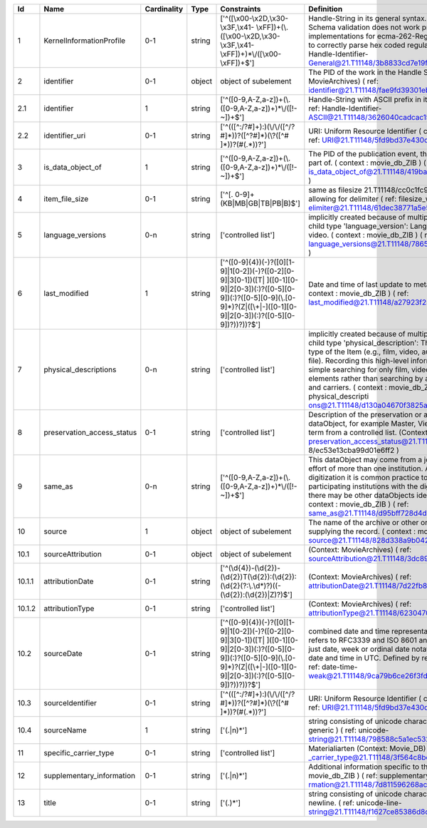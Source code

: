 +------+--------------------------+-----------+------+--------------------------------------------------+--------------------------------------------------+
|Id    |Name                      |Cardinality|Type  |Constraints                                       |Definition                                        |
+======+==========================+===========+======+==================================================+==================================================+
|1     |KernelInformationProfile  |0-1        |string|['^([\\x00-\\x2D,\\x30-\\x3F,\\x41-               |Handle-String in its general syntax. Problem here:|
|      |                          |           |      |\\xFF])+(\\.([\\x00-\\x2D,\\x30-\\x3F,\\x41-      |Schema validation does not work properly, because |
|      |                          |           |      |\\xFF])+)*\\/([\\x00-\\xFF])+$']                  |implementations for ecma-262-RegExp do not seem to|
|      |                          |           |      |                                                  |correctly parse hex coded regular expressions  (  |
|      |                          |           |      |                                                  |ref: Handle-Identifier-                           |
|      |                          |           |      |                                                  |General@21.T11148/3b8833cd7e19f60571a6 )          |
+------+--------------------------+-----------+------+--------------------------------------------------+--------------------------------------------------+
|2     |identifier                |0-1        |object|object of subelement                              |The PID of the work in the Handle System. (       |
|      |                          |           |      |                                                  |context : MovieArchives) ( ref:                   |
|      |                          |           |      |                                                  |identifier@21.T11148/fae9fd39301eb7e657d4 )       |
+------+--------------------------+-----------+------+--------------------------------------------------+--------------------------------------------------+
|2.1   |identifier                |1          |string|['^([0-9,A-Z,a-z])+(\\.([0-9,A-Z,a-z])+)*\\/([!-  |Handle-String with ASCII prefix in its general    |
|      |                          |           |      |~])+$']                                           |syntax ( ref: Handle-Identifier-                  |
|      |                          |           |      |                                                  |ASCII@21.T11148/3626040cadcac1571685 )            |
+------+--------------------------+-----------+------+--------------------------------------------------+--------------------------------------------------+
|2.2   |identifier_uri            |0-1        |string|['^(([^:/?#]+):)(\\/\\/([^/?#]*))?([^?#]*)(\\?([^#|URI: Uniform Resource Identifier ( context :      |
|      |                          |           |      |]*))?(#(.*))?']                                   |generic ) ( ref:                                  |
|      |                          |           |      |                                                  |URI@21.T11148/5fd9bd37e430da57d338 )              |
+------+--------------------------+-----------+------+--------------------------------------------------+--------------------------------------------------+
|3     |is_data_object_of         |1          |string|['^([0-9,A-Z,a-z])+(\\.([0-9,A-Z,a-z])+)*\\/([!-  |The PID of the publication event, this dataObject |
|      |                          |           |      |~])+$']                                           |is part of. ( context : movie_db_ZIB ) ( ref:     |
|      |                          |           |      |                                                  |is_data_object_of@21.T11148/419ba04a05d800a903a0 )|
+------+--------------------------+-----------+------+--------------------------------------------------+--------------------------------------------------+
|4     |item_file_size            |0-1        |string|['^[. 0-9]+(KB|MB|GB|TB|PB|B)$']                  |same as filesize 21.T11148/cc0c1fc9a56fc2f54723   |
|      |                          |           |      |                                                  |but allowing for delimiter  ( ref: filesize_with_d|
|      |                          |           |      |                                                  |elimiter@21.T11148/61dec38771a5e5bf44cf )         |
+------+--------------------------+-----------+------+--------------------------------------------------+--------------------------------------------------+
|5     |language_versions         |0-n        |string|['controlled list']                               |implicitly created because of multiple occurence  |
|      |                          |           |      |                                                  |of child type 'language_version': Language version|
|      |                          |           |      |                                                  |of the video. ( context : movie_db_ZIB ) ( ref:   |
|      |                          |           |      |                                                  |language_versions@21.T11148/7865a17891323845369f )|
+------+--------------------------+-----------+------+--------------------------------------------------+--------------------------------------------------+
|6     |last_modified             |1          |string|['^([0-9]{4})(-)?([0][1-9]|1[0-2])(-)?([0-2][0-   |Date and time of last update to metadata record. (|
|      |                          |           |      |9]|3[0-1])([T| ]([0-1][0-9]|2[0-3])(:)?([0-5][0-  |context : movie_db_ZIB ) ( ref:                   |
|      |                          |           |      |9])(:)?([0-5][0-9](\\.[0-9]*)?(Z|([\\+|-]([0-1][0-|last_modified@21.T11148/a27923f25913583b1ea6 )    |
|      |                          |           |      |9]|2[0-3])(:)?([0-5][0-9])?))?))?$']              |                                                  |
+------+--------------------------+-----------+------+--------------------------------------------------+--------------------------------------------------+
|7     |physical_descriptions     |0-n        |string|['controlled list']                               |implicitly created because of multiple occurence  |
|      |                          |           |      |                                                  |of child type 'physical_description': The broad   |
|      |                          |           |      |                                                  |media type of the Item (e.g., film, video, audio, |
|      |                          |           |      |                                                  |optical, digital file). Recording this high-level |
|      |                          |           |      |                                                  |information will enable simple searching for only |
|      |                          |           |      |                                                  |film, video, digital, etc. elements rather than   |
|      |                          |           |      |                                                  |searching by all possible formats and carriers. ( |
|      |                          |           |      |                                                  |context : movie_db_ZIB ) ( ref: physical_descripti|
|      |                          |           |      |                                                  |ons@21.T11148/d130a04670f3825a123b )              |
+------+--------------------------+-----------+------+--------------------------------------------------+--------------------------------------------------+
|8     |preservation_access_status|0-1        |string|['controlled list']                               |Description of the preservation or access status  |
|      |                          |           |      |                                                  |of the dataObject, for example Master, Viewing,   |
|      |                          |           |      |                                                  |etc. Select term from a controlled list. (Context:|
|      |                          |           |      |                                                  |AV-EFI) ( ref: preservation_access_status@21.T1114|
|      |                          |           |      |                                                  |8/ec53e13cba99d01e6ff2 )                          |
+------+--------------------------+-----------+------+--------------------------------------------------+--------------------------------------------------+
|9     |same_as                   |0-n        |string|['^([0-9,A-Z,a-z])+(\\.([0-9,A-Z,a-z])+)*\\/([!-  |This dataObject may come from a joint digitization|
|      |                          |           |      |~])+$']                                           |effort of more than one institution. After the    |
|      |                          |           |      |                                                  |digitization it is common practice to supply all  |
|      |                          |           |      |                                                  |the participating institutions with the digital   |
|      |                          |           |      |                                                  |Objects, so there may be other dataObjects        |
|      |                          |           |      |                                                  |identical to this one. ( context : movie_db_ZIB ) |
|      |                          |           |      |                                                  |( ref: same_as@21.T11148/d95bff728d4dd304ae86 )   |
+------+--------------------------+-----------+------+--------------------------------------------------+--------------------------------------------------+
|10    |source                    |1          |object|object of subelement                              |The name of the archive or other organisation     |
|      |                          |           |      |                                                  |supplying the record. ( context : movie_db_ZIB ) (|
|      |                          |           |      |                                                  |ref: source@21.T11148/828d338a9b04221c9cbe )      |
+------+--------------------------+-----------+------+--------------------------------------------------+--------------------------------------------------+
|10.1  |sourceAttribution         |0-1        |object|object of subelement                              |(Context: MovieArchives) ( ref:                   |
|      |                          |           |      |                                                  |sourceAttribution@21.T11148/3dc898fc1da407321cbf )|
+------+--------------------------+-----------+------+--------------------------------------------------+--------------------------------------------------+
|10.1.1|attributionDate           |0-1        |string|['^(\\d{4})-(\\d{2})-                             |(Context: MovieArchives) ( ref:                   |
|      |                          |           |      |(\\d{2})T(\\d{2}):(\\d{2}):(\\d{2}(?:\\.\\d*)?)((-|attributionDate@21.T11148/7d22fb807cbbbeaa376c )  |
|      |                          |           |      |(\\d{2}):(\\d{2})|Z)?)$']                         |                                                  |
+------+--------------------------+-----------+------+--------------------------------------------------+--------------------------------------------------+
|10.1.2|attributionType           |0-1        |string|['controlled list']                               |(Context: MovieArchives) ( ref:                   |
|      |                          |           |      |                                                  |attributionType@21.T11148/62304704da8a6510e9e4 )  |
+------+--------------------------+-----------+------+--------------------------------------------------+--------------------------------------------------+
|10.2  |sourceDate                |0-1        |string|['^([0-9]{4})(-)?([0][1-9]|1[0-2])(-)?([0-2][0-   |combined date and time representations as string. |
|      |                          |           |      |9]|3[0-1])([T| ]([0-1][0-9]|2[0-3])(:)?([0-5][0-  |It refers to RFC3339 and ISO 8601 and allows to   |
|      |                          |           |      |9])(:)?([0-5][0-9](\\.[0-9]*)?(Z|([\\+|-]([0-1][0-|give just date, week or ordinal date notation and |
|      |                          |           |      |9]|2[0-3])(:)?([0-5][0-9])?))?))?$']              |combined date and time in UTC. Defined by regular |
|      |                          |           |      |                                                  |expression. ( ref: date-time-                     |
|      |                          |           |      |                                                  |weak@21.T11148/9ca79b6ce26f3fd4fad3 )             |
+------+--------------------------+-----------+------+--------------------------------------------------+--------------------------------------------------+
|10.3  |sourceIdentifier          |0-1        |string|['^(([^:/?#]+):)(\\/\\/([^/?#]*))?([^?#]*)(\\?([^#|URI: Uniform Resource Identifier ( context :      |
|      |                          |           |      |]*))?(#(.*))?']                                   |generic ) ( ref:                                  |
|      |                          |           |      |                                                  |URI@21.T11148/5fd9bd37e430da57d338 )              |
+------+--------------------------+-----------+------+--------------------------------------------------+--------------------------------------------------+
|10.4  |sourceName                |1          |string|['(.|\n)*']                                       |string consisting of unicode characters. ( context|
|      |                          |           |      |                                                  |: generic ) ( ref: unicode-                       |
|      |                          |           |      |                                                  |string@21.T11148/798588c5a1ec532f737b )           |
+------+--------------------------+-----------+------+--------------------------------------------------+--------------------------------------------------+
|11    |specific_carrier_type     |0-1        |string|['controlled list']                               |Materialiarten (Context: Movie_DB) ( ref: specific|
|      |                          |           |      |                                                  |_carrier_type@21.T11148/3f564c8bc25abd6ba8e8 )    |
+------+--------------------------+-----------+------+--------------------------------------------------+--------------------------------------------------+
|12    |supplementary_information |0-1        |string|['(.|\n)*']                                       |Additional information specific to the Item (     |
|      |                          |           |      |                                                  |context : movie_db_ZIB ) ( ref: supplementary_info|
|      |                          |           |      |                                                  |rmation@21.T11148/7d811596268aceb7a0b3 )          |
+------+--------------------------+-----------+------+--------------------------------------------------+--------------------------------------------------+
|13    |title                     |0-1        |string|['(.)*']                                          |string consisting of unicode characters except    |
|      |                          |           |      |                                                  |newline. ( ref: unicode-line-                     |
|      |                          |           |      |                                                  |string@21.T11148/f1627ce85386d8d75078 )           |
+------+--------------------------+-----------+------+--------------------------------------------------+--------------------------------------------------+
